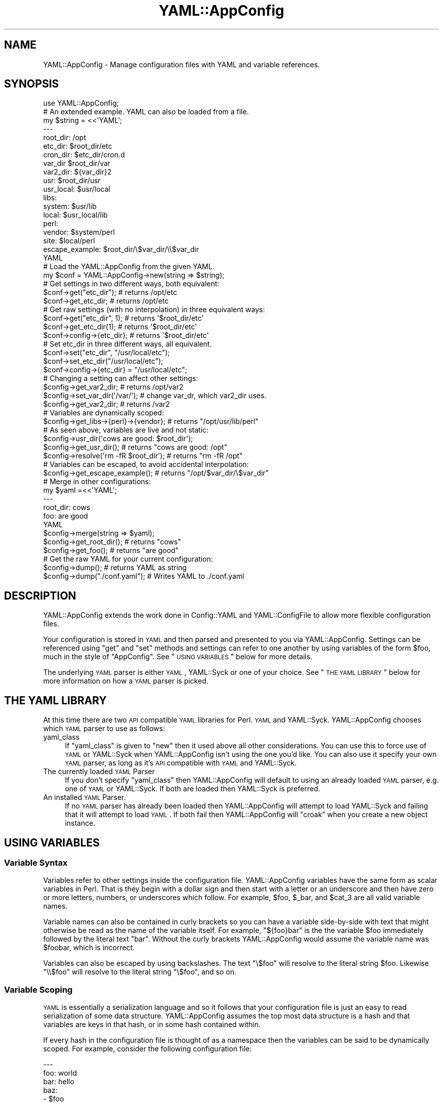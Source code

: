 .\" Automatically generated by Pod::Man 2.25 (Pod::Simple 3.19)
.\"
.\" Standard preamble:
.\" ========================================================================
.de Sp \" Vertical space (when we can't use .PP)
.if t .sp .5v
.if n .sp
..
.de Vb \" Begin verbatim text
.ft CW
.nf
.ne \\$1
..
.de Ve \" End verbatim text
.ft R
.fi
..
.\" Set up some character translations and predefined strings.  \*(-- will
.\" give an unbreakable dash, \*(PI will give pi, \*(L" will give a left
.\" double quote, and \*(R" will give a right double quote.  \*(C+ will
.\" give a nicer C++.  Capital omega is used to do unbreakable dashes and
.\" therefore won't be available.  \*(C` and \*(C' expand to `' in nroff,
.\" nothing in troff, for use with C<>.
.tr \(*W-
.ds C+ C\v'-.1v'\h'-1p'\s-2+\h'-1p'+\s0\v'.1v'\h'-1p'
.ie n \{\
.    ds -- \(*W-
.    ds PI pi
.    if (\n(.H=4u)&(1m=24u) .ds -- \(*W\h'-12u'\(*W\h'-12u'-\" diablo 10 pitch
.    if (\n(.H=4u)&(1m=20u) .ds -- \(*W\h'-12u'\(*W\h'-8u'-\"  diablo 12 pitch
.    ds L" ""
.    ds R" ""
.    ds C` ""
.    ds C' ""
'br\}
.el\{\
.    ds -- \|\(em\|
.    ds PI \(*p
.    ds L" ``
.    ds R" ''
'br\}
.\"
.\" Escape single quotes in literal strings from groff's Unicode transform.
.ie \n(.g .ds Aq \(aq
.el       .ds Aq '
.\"
.\" If the F register is turned on, we'll generate index entries on stderr for
.\" titles (.TH), headers (.SH), subsections (.SS), items (.Ip), and index
.\" entries marked with X<> in POD.  Of course, you'll have to process the
.\" output yourself in some meaningful fashion.
.ie \nF \{\
.    de IX
.    tm Index:\\$1\t\\n%\t"\\$2"
..
.    nr % 0
.    rr F
.\}
.el \{\
.    de IX
..
.\}
.\" ========================================================================
.\"
.IX Title "YAML::AppConfig 3"
.TH YAML::AppConfig 3 "2014-03-14" "perl v5.14.2" "User Contributed Perl Documentation"
.\" For nroff, turn off justification.  Always turn off hyphenation; it makes
.\" way too many mistakes in technical documents.
.if n .ad l
.nh
.SH "NAME"
YAML::AppConfig \- Manage configuration files with YAML and variable references.
.SH "SYNOPSIS"
.IX Header "SYNOPSIS"
.Vb 1
\&    use YAML::AppConfig;
\&
\&    # An extended example.  YAML can also be loaded from a file.
\&    my $string = <<\*(AqYAML\*(Aq;
\&    \-\-\-
\&    root_dir: /opt
\&    etc_dir: $root_dir/etc
\&    cron_dir: $etc_dir/cron.d
\&    var_dir $root_dir/var
\&    var2_dir: ${var_dir}2
\&    usr: $root_dir/usr
\&    usr_local: $usr/local
\&    libs:
\&        system: $usr/lib
\&        local: $usr_local/lib
\&        perl:
\&            vendor: $system/perl
\&            site: $local/perl
\&    escape_example: $root_dir/\e$var_dir/\e\e$var_dir
\&    YAML
\&
\&    # Load the YAML::AppConfig from the given YAML.
\&    my $conf = YAML::AppConfig\->new(string => $string);
\&
\&    # Get settings in two different ways, both equivalent:
\&    $conf\->get("etc_dir");    # returns /opt/etc
\&    $conf\->get_etc_dir;       # returns /opt/etc
\&
\&    # Get raw settings (with no interpolation) in three equivalent ways:
\&    $conf\->get("etc_dir", 1); # returns \*(Aq$root_dir/etc\*(Aq
\&    $conf\->get_etc_dir(1);    # returns \*(Aq$root_dir/etc\*(Aq
\&    $conf\->config\->{etc_dir}; # returns \*(Aq$root_dir/etc\*(Aq
\&
\&    # Set etc_dir in three different ways, all equivalent.
\&    $conf\->set("etc_dir", "/usr/local/etc");
\&    $conf\->set_etc_dir("/usr/local/etc");
\&    $conf\->config\->{etc_dir} = "/usr/local/etc";
\&
\&    # Changing a setting can affect other settings:
\&    $config\->get_var2_dir;          # returns /opt/var2
\&    $config\->set_var_dir(\*(Aq/var/\*(Aq);  # change var_dr, which var2_dir uses.
\&    $config\->get_var2_dir;          # returns /var2
\&
\&    # Variables are dynamically scoped:
\&    $config\->get_libs\->{perl}\->{vendor};  # returns "/opt/usr/lib/perl"
\&
\&    # As seen above, variables are live and not static:
\&    $config\->usr_dir(\*(Aqcows are good: $root_dir\*(Aq);
\&    $config\->get_usr_dir();               # returns "cows are good: /opt"
\&    $config\->resolve(\*(Aqrm \-fR $root_dir\*(Aq); # returns "rm \-fR /opt"
\&
\&    # Variables can be escaped, to avoid accidental interpolation:
\&    $config\->get_escape_example();  # returns "/opt/$var_dir/\e$var_dir"
\&
\&    # Merge in other configurations:
\&    my $yaml =<<\*(AqYAML\*(Aq;
\&    \-\-\-
\&    root_dir: cows
\&    foo: are good
\&    YAML
\&    $config\->merge(string => $yaml);
\&    $config\->get_root_dir();  # returns "cows"
\&    $config\->get_foo();  # returns "are good"
\&
\&    # Get the raw YAML for your current configuration:
\&    $config\->dump();  # returns YAML as string
\&    $config\->dump("./conf.yaml");  # Writes YAML to ./conf.yaml
.Ve
.SH "DESCRIPTION"
.IX Header "DESCRIPTION"
YAML::AppConfig extends the work done in Config::YAML and
YAML::ConfigFile to allow more flexible configuration files.
.PP
Your configuration is stored in \s-1YAML\s0 and then parsed and presented to you via
YAML::AppConfig.  Settings can be referenced using \f(CW\*(C`get\*(C'\fR and \f(CW\*(C`set\*(C'\fR
methods and settings can refer to one another by using variables of the form
\&\f(CW$foo\fR, much in the style of \f(CW\*(C`AppConfig\*(C'\fR.  See \*(L"\s-1USING\s0 \s-1VARIABLES\s0\*(R" below
for more details.
.PP
The underlying \s-1YAML\s0 parser is either \s-1YAML\s0, YAML::Syck or one of your
choice.  See \*(L"\s-1THE\s0 \s-1YAML\s0 \s-1LIBRARY\s0\*(R" below for more information on how a \s-1YAML\s0
parser is picked.
.SH "THE YAML LIBRARY"
.IX Header "THE YAML LIBRARY"
At this time there are two \s-1API\s0 compatible \s-1YAML\s0 libraries for Perl.  \s-1YAML\s0
and YAML::Syck.  YAML::AppConfig chooses which \s-1YAML\s0 parser to use as
follows:
.IP "yaml_class" 4
.IX Item "yaml_class"
If \f(CW\*(C`yaml_class\*(C'\fR is given to \f(CW\*(C`new\*(C'\fR then it used above all other
considerations.  You can use this to force use of \s-1YAML\s0 or YAML::Syck
when YAML::AppConfig isn't using the one you'd like.  You can also use it
specify your own \s-1YAML\s0 parser, as long as it's \s-1API\s0 compatible with \s-1YAML\s0 and
YAML::Syck.
.IP "The currently loaded \s-1YAML\s0 Parser" 4
.IX Item "The currently loaded YAML Parser"
If you don't specify \f(CW\*(C`yaml_class\*(C'\fR then YAML::AppConfig will default to
using an already loaded \s-1YAML\s0 parser, e.g. one of \s-1YAML\s0 or YAML::Syck.  If
both are loaded then YAML::Syck is preferred.
.IP "An installed \s-1YAML\s0 Parser." 4
.IX Item "An installed YAML Parser."
If no \s-1YAML\s0 parser has already been loaded then YAML::AppConfig will attempt
to load YAML::Syck and failing that it will attempt to load \s-1YAML\s0.  If
both fail then YAML::AppConfig will \f(CW\*(C`croak\*(C'\fR when you create a new object
instance.
.SH "USING VARIABLES"
.IX Header "USING VARIABLES"
.SS "Variable Syntax"
.IX Subsection "Variable Syntax"
Variables refer to other settings inside the configuration file.
YAML::AppConfig variables have the same form as scalar variables in Perl.
That is they begin with a dollar sign and then start with a letter or an
underscore and then have zero or more letters, numbers, or underscores which
follow.  For example, \f(CW$foo\fR, \f(CW$_bar\fR, and \f(CW$cat_3\fR are all valid variable
names.
.PP
Variable names can also be contained in curly brackets so you can have a
variable side-by-side with text that might otherwise be read as the name of
the variable itself.  For example, \f(CW\*(C`${foo}bar\*(C'\fR is the the variable \f(CW$foo\fR
immediately followed by the literal text \f(CW\*(C`bar\*(C'\fR.  Without the curly brackets
YAML::AppConfig would assume the variable name was \f(CW$foobar\fR, which is
incorrect.
.PP
Variables can also be escaped by using backslashes.  The text \f(CW\*(C`\e$foo\*(C'\fR will
resolve to the literal string \f(CW$foo\fR.  Likewise \f(CW\*(C`\e\e$foo\*(C'\fR will resolve to the
literal string \f(CW\*(C`\e$foo\*(C'\fR, and so on.
.SS "Variable Scoping"
.IX Subsection "Variable Scoping"
\&\s-1YAML\s0 is essentially a serialization language and so it follows that your
configuration file is just an easy to read serialization of some data
structure.  YAML::AppConfig assumes the top most data structure is a hash
and that variables are keys in that hash, or in some hash contained within.
.PP
If every hash in the configuration file is thought of as a namespace then the
variables can be said to be dynamically scoped.  For example, consider the
following configuration file:
.PP
.Vb 9
\&    \-\-\-
\&    foo: world
\&    bar: hello
\&    baz:
\&        \- $foo
\&        \- {foo: dogs, cats: $foo}
\&        \- $foo $bar
\&    qux:
\&        quack: $baz
.Ve
.PP
In this sample configuration the array contained by \f(CW$baz\fR has two elements.
The first element resolves to the value \f(CW\*(C`hello\*(C'\fR, the second element resolves
to the value \*(L"dogs\*(R", and the third element resolves to \f(CW\*(C`hello world\*(C'\fR.
.SS "Variable Resolving"
.IX Subsection "Variable Resolving"
Variables can also refer to entire data structures.  For example, \f(CW$quack\fR
will resolve to the same three element array as \f(CW$baz\fR.  However, \s-1YAML\s0
natively gives you this ability and then some.  So consider using \s-1YAML\s0's
ability to take references to structures if YAML::AppConfig is not
providing enough power for your use case.
.PP
In a YAML::AppConfig object the variables are not resolved until you
retrieve the variable (e.g. using \f(CW\*(C`get()\*(C'\fR.  This allows you to change
settings which are used by other settings and update many settings at once.
For example, if I call \f(CW\*(C`set("baz", "cows")\*(C'\fR then \f(CW\*(C`get("quack")\*(C'\fR will resolve
to \f(CW\*(C`cows\*(C'\fR.
.PP
If a variable can not be resolved because it doesn't correspond to a key
currently in scope then the variable will be left verbatim in the text.
Consider this example:
.PP
.Vb 6
\&    \-\-\-
\&    foo:
\&        bar: food
\&    qux:
\&        baz: $bar
\&        qix: $no_exist
.Ve
.PP
In this example \f(CW$baz\fR resolves to the literal string \f(CW$bar\fR since \f(CW$bar\fR is
not visible within the current scope where \f(CW$baz\fR is used.  Likewise, \f(CW$qix\fR
resolves to the literal string \f(CW$no_exist\fR since there is no key in the
current scope named \f(CW\*(C`no_exist\*(C'\fR.
.SH "METHODS"
.IX Header "METHODS"
.SS "new(%args)"
.IX Subsection "new(%args)"
Creates a new YAML::AppConfig object and returns it.  \fInew()\fR accepts the
following key values pairs:
.IP "file" 8
.IX Item "file"
The name of the file which contains your \s-1YAML\s0 configuration.
.IP "string" 8
.IX Item "string"
A string containing your \s-1YAML\s0 configuration.
.IP "object" 8
.IX Item "object"
A YAML::AppConfig object which will be deep copied into your object.
.IP "no_resolve" 8
.IX Item "no_resolve"
If true no attempt at variable resolution is done on calls to \f(CW\*(C`get()\*(C'\fR.
.IP "yaml_class" 8
.IX Item "yaml_class"
The name of the class we should use to find our \f(CW\*(C`LoadFile\*(C'\fR and \f(CW\*(C`Load\*(C'\fR
functions for parsing \s-1YAML\s0 files and strings, respectively.  The named class
should provide both \f(CW\*(C`LoadFile\*(C'\fR and \f(CW\*(C`Load\*(C'\fR as functions and should be loadable
via \f(CW\*(C`require\*(C'\fR.
.SS "get(key, [no_resolve])"
.IX Subsection "get(key, [no_resolve])"
Given \f(CW$key\fR the value of that setting is returned, same as \f(CW\*(C`get_$key\*(C'\fR.  If
\&\f(CW$no_resolve\fR is true then the raw value associated with \f(CW$key\fR is returned,
no variable interpolation is done.
.PP
It is assumed that \f(CW$key\fR refers to a setting at the top level of the
configuration file.
.SS "set(key, value)"
.IX Subsection "set(key, value)"
The setting \f(CW$key\fR will have its value changed to \f(CW$value\fR.  It is assumed
that \f(CW$key\fR refers to a setting at the top level of the configuration file.
.SS "get_*([no_resolve])"
.IX Subsection "get_*([no_resolve])"
Convenience methods to retrieve values using a method, see \f(CW\*(C`get\*(C'\fR.  For
example if \f(CW\*(C`foo_bar\*(C'\fR is a configuration key in top level of your \s-1YAML\s0 file
then \f(CW\*(C`get_foo_bar\*(C'\fR retrieves its value.  These methods are curried versions
of \f(CW\*(C`get\*(C'\fR.  These functions all take a single optional argument,
\&\f(CW$no_resolve\fR, which is the same as \f(CW\*(C`get()\*(Aqs\*(C'\fR \f(CW$no_resolve\fR.
.SS "set_*(value)"
.IX Subsection "set_*(value)"
Convenience methods to set values using a method, see \f(CW\*(C`set\*(C'\fR and \f(CW\*(C`get_*\*(C'\fR.
These methods are curried versions of \f(CW\*(C`set\*(C'\fR.
.SS "config"
.IX Subsection "config"
Returns the hash reference to the raw config hash.  None of the values are
interpolated, this is just the raw data.
.SS "config_keys"
.IX Subsection "config_keys"
Returns the keys in \f(CW\*(C`config()\*(C'\fR sorted from first to last.
.SS "merge(%args)"
.IX Subsection "merge(%args)"
Merge takes another \s-1YAML\s0 configuration and merges it into this one.  \f(CW%args\fR
are the same as those passed to \f(CW\*(C`new()\*(C'\fR, so the configuration can come from a
file, string, or existing YAML::AppConfig object.
.SS "resolve($scalar)"
.IX Subsection "resolve($scalar)"
\&\f(CW\*(C`resolve()\*(C'\fR runs the internal parser on non-reference scalars and returns the
result.  If the scalar is a reference then it is deep copied and a copy is
returned where the non-reference leaves of the data structure are parsed and
replaced as described in \*(L"\s-1USING\s0 \s-1VARIABLES\s0\*(R".
.SS "dump([$file])"
.IX Subsection "dump([$file])"
Serializes the current configuration using the \s-1YAML\s0 parser's Dump or, if
\&\f(CW$file\fR is given, DumpFile functions.  No interpolation is done, so the
configuration is saved raw.  Things like comments will be lost, just as they
would if you did \f(CW\*(C`Dump(Load($yaml))\*(C'\fR, because that is what what calling
\&\f(CW\*(C`dump()\*(C'\fR on an instantiated object amounts to.
.SH "AUTHORS"
.IX Header "AUTHORS"
Matthew O'Connor <matthew@canonical.org>
.PP
Original implementations by Kirrily \*(L"Skud\*(R" Robert (as YAML::ConfigFile) and
Shawn Boyette (as Config::YAML).
.PP
Currently maintained by Grzegorz Rożniecki <xaerxess@gmail.com>.
.SH "SEE ALSO"
.IX Header "SEE ALSO"
\&\s-1YAML\s0, YAML::Syck, Config::YAML, YAML::ConfigFile
.SH "COPYRIGHT AND LICENSE"
.IX Header "COPYRIGHT AND LICENSE"
Copyright 2006 Matthew O'Connor, All Rights Reserved.
.PP
This program is free software; you can redistribute it and/or modify
it under the same terms as Perl itself.
